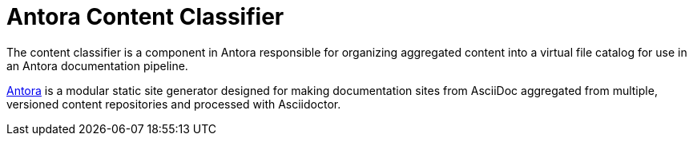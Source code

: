 = Antora Content Classifier

The content classifier is a component in Antora responsible for organizing aggregated content into a virtual file catalog for use in an Antora documentation pipeline.

https://antora.org[Antora] is a modular static site generator designed for making documentation sites from AsciiDoc aggregated from multiple, versioned content repositories and processed with Asciidoctor.
